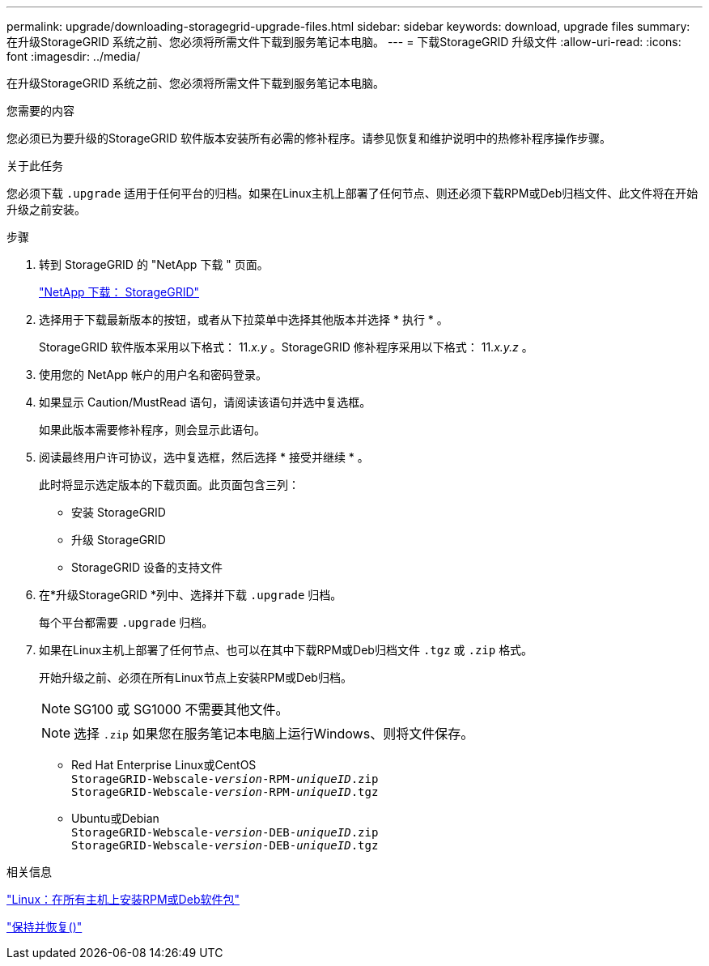 ---
permalink: upgrade/downloading-storagegrid-upgrade-files.html 
sidebar: sidebar 
keywords: download, upgrade files 
summary: 在升级StorageGRID 系统之前、您必须将所需文件下载到服务笔记本电脑。 
---
= 下载StorageGRID 升级文件
:allow-uri-read: 
:icons: font
:imagesdir: ../media/


[role="lead"]
在升级StorageGRID 系统之前、您必须将所需文件下载到服务笔记本电脑。

.您需要的内容
您必须已为要升级的StorageGRID 软件版本安装所有必需的修补程序。请参见恢复和维护说明中的热修补程序操作步骤。

.关于此任务
您必须下载 `.upgrade` 适用于任何平台的归档。如果在Linux主机上部署了任何节点、则还必须下载RPM或Deb归档文件、此文件将在开始升级之前安装。

.步骤
. 转到 StorageGRID 的 "NetApp 下载 " 页面。
+
https://mysupport.netapp.com/site/products/all/details/storagegrid/downloads-tab["NetApp 下载： StorageGRID"^]

. 选择用于下载最新版本的按钮，或者从下拉菜单中选择其他版本并选择 * 执行 * 。
+
StorageGRID 软件版本采用以下格式： 11._x.y_ 。StorageGRID 修补程序采用以下格式： 11._x.y.z_ 。

. 使用您的 NetApp 帐户的用户名和密码登录。
. 如果显示 Caution/MustRead 语句，请阅读该语句并选中复选框。
+
如果此版本需要修补程序，则会显示此语句。

. 阅读最终用户许可协议，选中复选框，然后选择 * 接受并继续 * 。
+
此时将显示选定版本的下载页面。此页面包含三列：

+
** 安装 StorageGRID
** 升级 StorageGRID
** StorageGRID 设备的支持文件


. 在*升级StorageGRID *列中、选择并下载 `.upgrade` 归档。
+
每个平台都需要 `.upgrade` 归档。

. 如果在Linux主机上部署了任何节点、也可以在其中下载RPM或Deb归档文件 `.tgz` 或 `.zip` 格式。
+
开始升级之前、必须在所有Linux节点上安装RPM或Deb归档。

+

NOTE: SG100 或 SG1000 不需要其他文件。

+

NOTE: 选择 `.zip` 如果您在服务笔记本电脑上运行Windows、则将文件保存。

+
** Red Hat Enterprise Linux或CentOS +
`StorageGRID-Webscale-_version_-RPM-_uniqueID_.zip` +
`StorageGRID-Webscale-_version_-RPM-_uniqueID_.tgz`
** Ubuntu或Debian +
`StorageGRID-Webscale-_version_-DEB-_uniqueID_.zip` +
`StorageGRID-Webscale-_version_-DEB-_uniqueID_.tgz`




.相关信息
link:linux-installing-rpm-or-deb-package-on-all-hosts.html["Linux：在所有主机上安装RPM或Deb软件包"]

link:../maintain/index.html["保持并恢复()"]

